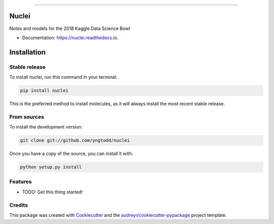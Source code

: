 .. raw:: html

    <embed>
        <p align="center">
            <img width="300" src="https://github.com/yngtodd/nuclei/blob/master/img/nuclei.png">
        </p>
    </embed>

--------------------------

.. image:: https://img.shields.io/pypi/v/nuclei.svg
        :target: https://pypi.python.org/pypi/nuclei

.. image:: https://img.shields.io/travis/yngtodd/nuclei.svg
        :target: https://travis-ci.org/yngtodd/nuclei

.. image:: https://readthedocs.org/projects/nuclei/badge/?version=latest
        :target: https://nuclei.readthedocs.io/en/latest/?badge=latest
        :alt: Documentation Status

.. image:: https://pyup.io/repos/github/yngtodd/nuclei/shield.svg
     :target: https://pyup.io/repos/github/yngtodd/nuclei/
     :alt: Updates

======
Nuclei
======

Notes and models for the 2018 Kaggle Data Science Bowl

* Documentation: https://nuclei.readthedocs.io.

.. highlight:: shell

============
Installation
============

Stable release
--------------

To install nuclei, run this command in your terminal:

.. code-block:: console

    pip install nuclei 

This is the preferred method to install molecules, as it will always install the most recent stable release. 

From sources
------------

To install the development version:

.. code-block:: console

    git clone git://github.com/yngtodd/nuclei


Once you have a copy of the source, you can install it with:

.. code-block:: console

    python setup.py install

Features
--------

* TODO: Get this thing started!

  
Credits
---------

This package was created with Cookiecutter_ and the `audreyr/cookiecutter-pypackage`_ project template.

.. _Cookiecutter: https://github.com/audreyr/cookiecutter
.. _`audreyr/cookiecutter-pypackage`: https://github.com/audreyr/cookiecutter-pypackage

